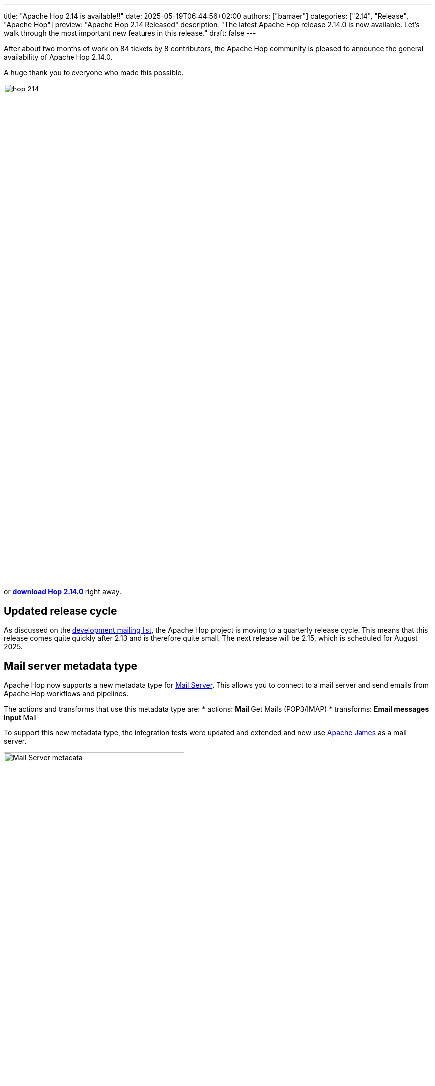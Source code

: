 ---
title: "Apache Hop 2.14 is available!!"
date: 2025-05-19T06:44:56+02:00
authors: ["bamaer"]
categories: ["2.14", "Release", "Apache Hop"]
preview: "Apache Hop 2.14 Released"
description: "The latest Apache Hop release 2.14.0 is now available. Let's walk through the most important new features in this release."
draft: false
---

:imagesdir: ../../../../../static

:toc: macro
:toclevels: 3
:toc-title: Let's take a closer look at what Hop 2.14 brings:
:toc-class: none

After about two months of work on 84 tickets by 8 contributors, the Apache Hop community is pleased to announce the general availability of Apache Hop 2.14.0. +

A huge thank you to everyone who made this possible.

image::/img/Release-2.14/hop-214.svg[ width="45%"]

&nbsp; +

toc::[]

or https://hop.apache.org/download/[**download Hop 2.14.0 **] right away.

== Updated release cycle

As discussed on the https://lists.apache.org/thread/hwnoo1dl1r2vk039qocsn2nbly1gvrbx[development mailing list], the Apache Hop project is moving to a quarterly release cycle. 
This means that this release comes quite quickly after 2.13 and is therefore quite small. The next release will be 2.15, which is scheduled for August 2025.


== Mail server metadata type 

Apache Hop now supports a new metadata type for https://hop.apache.org//manual/next/metadata-types/mail-server.html[Mail Server]. This allows you to connect to a mail server and send emails from Apache Hop workflows and pipelines.

The actions and transforms that use this metadata type are:
* actions: 
** Mail
** Get Mails (POP3/IMAP)
* transforms:
** Email messages input
** Mail 

To support this new metadata type, the integration tests were updated and extended and now use https://james.apache.org[Apache James] as a mail server.

image:/img/Release-2.14/mail-server-metadata-type.png[Mail Server metadata, width="65%"]

== Various improvements and fixes 

* metadata fetch for query operations is now faster 
* the file explorer perspective now shows different colors for stages files 

image:/img/Release-2.14/staged-files-color.png[File Explorer Perspective staged files, width="25%"]

* the Text File Input transform new has a new option to show file contents from and to a range of lines, instead of just the first lines of a file.

image:/img/Release-2.14/file-content-from-to.png[Text File Input, from to option, width="25%"]

* Hop Web has a fix in the error logging widget
* deleting an environment now correctly clears all variables for that environment 
* a fix was added to the "Inherit all variables" option in the pipeline executor transform. 

== Community 


The Hop community continues to grow!

The overview below shows the community growth compared to the 2.13.0 release in April:

* LinkedIn: 3.130 followers (up from 3.050) link:https://www.linkedin.com/company/hop-project[follow]
* Twitter/X: 976 followers (up from 973) link:https://twitter.com/ApacheHop[follow]
* YouTube: 1.400 subscribers (up from 1.390) link:https://www.youtube.com/ApacheHop[subscribe]

Without community interaction and contribution, Hop is just a coding club! Please feel free to join, participate in the discussion, test, file bug tickets on the software or documentation, ... Contributing is a lot more than writing code.

Check out our link:/community/contributing/[contribution guides^] and http://hop.apache.org/community/ethos/[Code of Conduct^] to find out more.


== GitHub Issues 

This release contains work on 35 tickets by 7 contributors.

Check out the full list of issues in Apache Hop 2.14.0 in our https://github.com/apache/hop/issues[Github Issues^] 
and the https://github.com/apache/hop/releases/tag/2.14.0-rc1[Release notes^].
